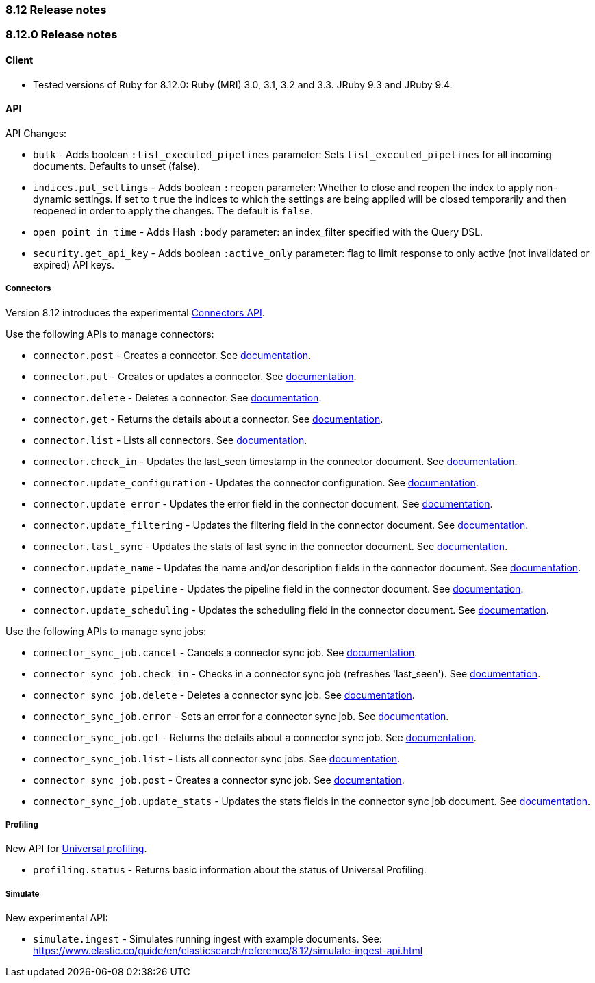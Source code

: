 [[release_notes_8_12]]
=== 8.12 Release notes

[discrete]
[[release_notes_8_12_0]]
=== 8.12.0 Release notes

[discrete]
==== Client
* Tested versions of Ruby for 8.12.0: Ruby (MRI) 3.0, 3.1, 3.2 and 3.3. JRuby 9.3 and JRuby 9.4.

[discrete]
==== API

API Changes:

* `bulk` - Adds boolean `:list_executed_pipelines` parameter: Sets `list_executed_pipelines` for all incoming documents. Defaults to unset (false).
* `indices.put_settings` - Adds boolean `:reopen` parameter: Whether to close and reopen the index to apply non-dynamic settings. If set to `true` the indices to which the settings are being applied will be closed temporarily and then reopened in order to apply the changes. The default is `false`.
* `open_point_in_time` - Adds Hash `:body` parameter: an index_filter specified with the Query DSL.
* `security.get_api_key` - Adds boolean `:active_only` parameter: flag to limit response to only active (not invalidated or expired) API keys.

[discrete]
===== Connectors

Version 8.12 introduces the experimental https://www.elastic.co/guide/en/elasticsearch/reference/8.12/connector-apis.html[Connectors API].

Use the following APIs to manage connectors:

* `connector.post` - Creates a connector. See https://www.elastic.co/guide/en/elasticsearch/reference/8.12/create-connector-api.html[documentation].
* `connector.put` - Creates or updates a connector. See https://www.elastic.co/guide/en/elasticsearch/reference/8.12/create-connector-api.html[documentation].
* `connector.delete` - Deletes a connector. See https://www.elastic.co/guide/en/elasticsearch/reference/8.12/delete-connector-api.html[documentation].
* `connector.get` - Returns the details about a connector. See https://www.elastic.co/guide/en/elasticsearch/reference/8.12/get-connector-api.html[documentation].
* `connector.list` - Lists all connectors. See https://www.elastic.co/guide/en/elasticsearch/reference/8.12/list-connector-api.html[documentation].
* `connector.check_in` - Updates the last_seen timestamp in the connector document. See https://www.elastic.co/guide/en/elasticsearch/reference/8.12/check-in-connector-api.html[documentation].
* `connector.update_configuration` - Updates the connector configuration. See https://www.elastic.co/guide/en/elasticsearch/reference/8.12/update-connector-configuration-api.html[documentation].
* `connector.update_error` - Updates the error field in the connector document. See https://www.elastic.co/guide/en/elasticsearch/reference/8.12/update-connector-error-api.html[documentation].
* `connector.update_filtering` - Updates the filtering field in the connector document. See https://www.elastic.co/guide/en/elasticsearch/reference/8.12/update-connector-filtering-api.html[documentation].
* `connector.last_sync` - Updates the stats of last sync in the connector document. See https://www.elastic.co/guide/en/elasticsearch/reference/8.12/update-connector-last-sync-api.html[documentation].
* `connector.update_name` - Updates the name and/or description fields in the connector document. See https://www.elastic.co/guide/en/elasticsearch/reference/8.12/update-connector-name-description-api.html[documentation].
* `connector.update_pipeline` - Updates the pipeline field in the connector document. See https://www.elastic.co/guide/en/elasticsearch/reference/8.12/update-connector-pipeline-api.html[documentation].
* `connector.update_scheduling` - Updates the scheduling field in the connector document. See https://www.elastic.co/guide/en/elasticsearch/reference/8.12/update-connector-scheduling-api.html[documentation].

Use the following APIs to manage sync jobs:

* `connector_sync_job.cancel` - Cancels a connector sync job. See https://www.elastic.co/guide/en/elasticsearch/reference/8.12/cancel-connector-sync-job-api.html[documentation].
* `connector_sync_job.check_in` - Checks in a connector sync job (refreshes 'last_seen'). See https://www.elastic.co/guide/en/elasticsearch/reference/8.12/check-in-connector-sync-job-api.html[documentation].
* `connector_sync_job.delete` - Deletes a connector sync job. See https://www.elastic.co/guide/en/elasticsearch/reference/8.12/delete-connector-sync-job-api.html[documentation].
* `connector_sync_job.error` - Sets an error for a connector sync job. See https://www.elastic.co/guide/en/elasticsearch/reference/8.12/set-connector-sync-job-error-api.html[documentation].
* `connector_sync_job.get` - Returns the details about a connector sync job. See https://www.elastic.co/guide/en/elasticsearch/reference/8.12/get-connector-sync-job-api.html[documentation].
* `connector_sync_job.list` - Lists all connector sync jobs. See https://www.elastic.co/guide/en/elasticsearch/reference/8.12/list-connector-sync-jobs-api.html[documentation].
* `connector_sync_job.post` - Creates a connector sync job. See https://www.elastic.co/guide/en/elasticsearch/reference/8.12/create-connector-sync-job-api.html[documentation].
* `connector_sync_job.update_stats` - Updates the stats fields in the connector sync job document. See https://www.elastic.co/guide/en/elasticsearch/reference/8.12/set-connector-sync-job-stats-api.html[documentation].

[discrete]
===== Profiling
New API for https://www.elastic.co/guide/en/observability/8.12/universal-profiling.html[Universal profiling].

* `profiling.status` - Returns basic information about the status of Universal Profiling.


[discrete]
===== Simulate
New experimental API:

* `simulate.ingest` - Simulates running ingest with example documents. See: https://www.elastic.co/guide/en/elasticsearch/reference/8.12/simulate-ingest-api.html
